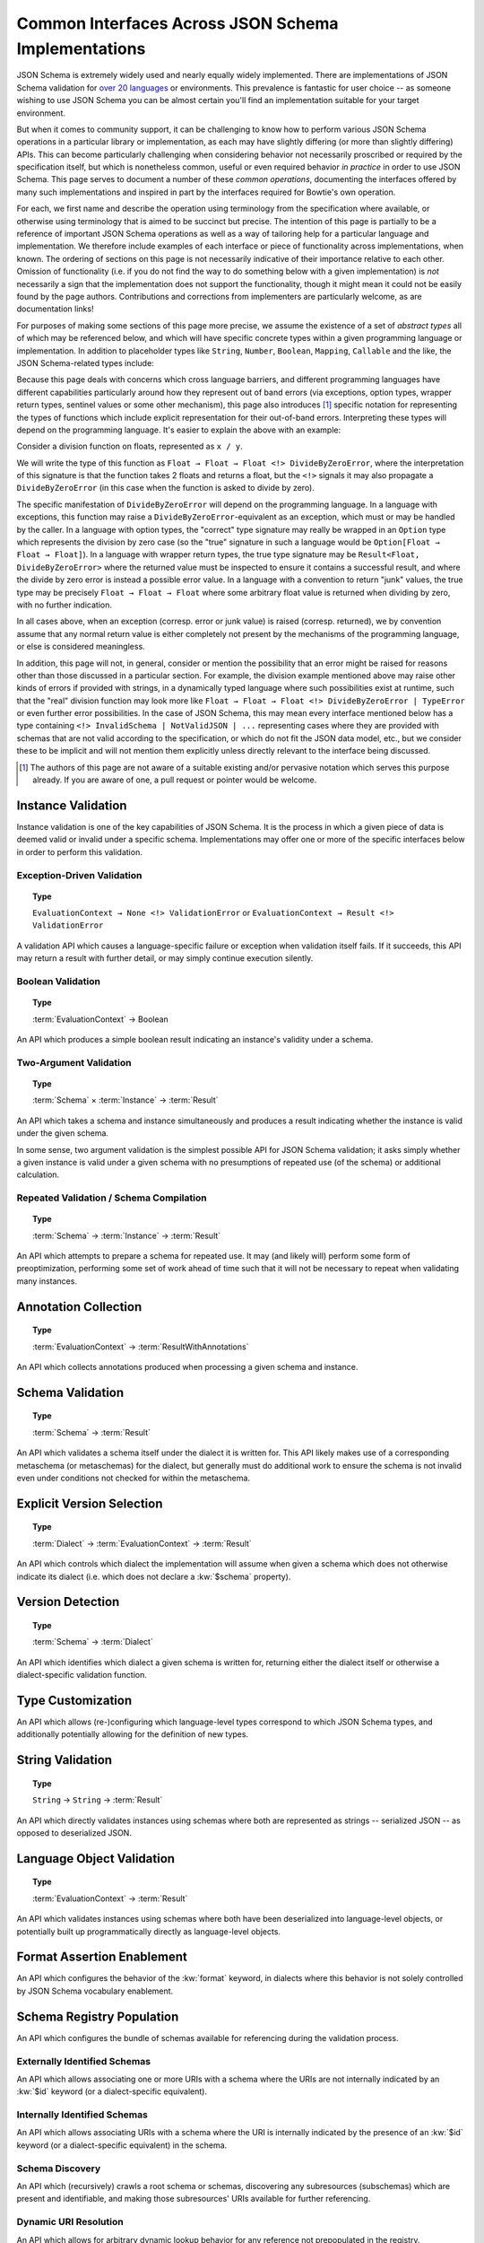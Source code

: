 ====================================================
Common Interfaces Across JSON Schema Implementations
====================================================

JSON Schema is extremely widely used and nearly equally widely implemented.
There are implementations of JSON Schema validation for `over 20 languages <https://json-schema.org/implementations.html>`_ or environments.
This prevalence is fantastic for user choice -- as someone wishing to use JSON Schema you can be almost certain you'll find an implementation suitable for your target environment.

But when it comes to community support, it can be challenging to know how to perform various JSON Schema operations in a particular library or implementation, as each may have slightly differing (or more than slightly differing) APIs.
This can become particularly challenging when considering behavior not necessarily proscribed or required by the specification itself, but which is nonetheless common, useful or even required behavior *in practice* in order to use JSON Schema.
This page serves to document a number of these *common operations*, documenting the interfaces offered by many such implementations and inspired in part by the interfaces required for Bowtie's own operation.

For each, we first name and describe the operation using terminology from the specification where available, or otherwise using terminology that is aimed to be succinct but precise.
The intention of this page is partially to be a reference of important JSON Schema operations as well as a way of tailoring help for a particular language and implementation.
We therefore include examples of each interface or piece of functionality across implementations, when known.
The ordering of sections on this page is not necessarily indicative of their importance relative to each other.
Omission of functionality (i.e. if you do not find the way to do something below with a given implementation) is *not* necessarily a sign that the implementation does not support the functionality, though it might mean it could not be easily found by the page authors.
Contributions and corrections from implementers are particularly welcome, as are documentation links!

For purposes of making some sections of this page more precise, we assume the existence of a set of *abstract types* all of which may be referenced below, and which will have specific concrete types within a given programming language or implementation.
In addition to placeholder types like ``String``, ``Number``, ``Boolean``, ``Mapping``, ``Callable`` and the like, the JSON Schema-related types include:

.. glossary::

    ``Schema``

        The type of JSON Schemas, which may also differ across dialects of JSON Schema
        For common or modern versions of JSON Schema this type is essentially ``Map<String, Any> | Boolean``.

    ``Instance``

        The type of JSON instances.
        This type should essentially be ``Any`` or a type capable of representing all JSON values, given JSON Schema's applicability to any representable JSON.

    ``Dialect``

        The type of JSON dialects or dialect identifiers.
        This type may simply be ``String`` if the dialect is represented within the implementation by its URI or by some short name.

    ``EvaluationContext``
        The type of "fully ready" schemas and instances *along* with any additional implementation-specific customizable behavior.
        At minimum, this type is either ``Schema → Instance`` or ``Schema × Instance`` (depending on whether the implementation takes both schema and instance together or compiles schemas and then produces a separate function taking the instance to validate).
        It is highly likely to be richer in at least some of the following ways:

            * Given likely support for some form of schema registry in order to support referencing external schemas, this type will likely include a registry of some sort, i.e. ``Mapping<URI, Schema> → Schema → ...``
            * If an implementation supports customizing which JSON types match to which language types (such as `discussed below <interfaces:Type Customization>`) then this type likely includes some representation of this mapping, i.e. ``Mapping<String, Callable[...]> → Schema → ...`` encapsulating what each type is mapped to during this evaluation.
            * Similarly, if there is a specific API for `format assertion enablement <interfaces:Format Assertion Enablement>`, some representation of the ``format`` keyword's behavior is present in the context
            * If the implementation supports the creation or customization of `dialects <interfaces:Dialect Creation>`, and especially if schemas can contain subschemas across different dialects, then the context will contain some representation of dialects, e.g. ``Dialect → Schema → ...``

    ``Result``

        The type of JSON Schema validation results, i.e. an object which encapsulates the validity of a given :term:`Instance` under a :term:`Schema`.
        This type may simply be ``Boolean`` in some implementations or languages.

    ``ResultWithAnnotations``

        The type of JSON Schema validation results that *include* JSON Schema annotations collected during validation.

    ``URI``

        The type of :rfc:`3986` compliant URIs.
        This type should not generally be the same as ``String``, as URIs have multiple possible string representations and require normalization to have correct semantics.

Because this page deals with concerns which cross language barriers, and different programming languages have different capabilities particularly around how they represent out of band errors (via exceptions, option types, wrapper return types, sentinel values or some other mechanism), this page also introduces [#]_ specific notation for representing the types of functions which include explicit representation for their out-of-band errors.
Interpreting these types will depend on the programming language.
It's easier to explain the above with an example:

Consider a division function on floats, represented as ``x / y``.

We will write the type of this function as ``Float → Float → Float <!> DivideByZeroError``, where the interpretation of this signature is that the function takes 2 floats and returns a float, but the ``<!>`` signals it may also propagate a ``DivideByZeroError`` (in this case when the function is asked to divide by zero).

The specific manifestation of ``DivideByZeroError`` will depend on the programming language.
In a language with exceptions, this function may raise a ``DivideByZeroError``-equivalent as an exception, which must or may be handled by the caller.
In a language with option types, the "correct" type signature may really be wrapped in an ``Option`` type which represents the division by zero case (so the "true" signature in such a language would be ``Option[Float → Float → Float]``).
In a language with wrapper return types, the true type signature may be ``Result<Float, DivideByZeroError>`` where the returned value must be inspected to ensure it contains a successful result, and where the divide by zero error is instead a possible error value.
In a language with a convention to return "junk" values, the true type may be precisely ``Float → Float → Float`` where some arbitrary float value is returned when dividing by zero, with no further indication.

In all cases above, when an exception (corresp. error or junk value) is raised (corresp. returned), we by convention assume that any normal return value is either completely not present by the mechanisms of the programming language, or else is considered meaningless.

In addition, this page will not, in general, consider or mention the possibility that an error might be raised for reasons other than those discussed in a particular section.
For example, the division example mentioned above may raise other kinds of errors if provided with strings, in a dynamically typed language where such possibilities exist at runtime, such that the "real" division function may look more like ``Float → Float → Float <!> DivideByZeroError | TypeError`` or even further error possibilities.
In the case of JSON Schema, this may mean every interface mentioned below has a type containing ``<!> InvalidSchema | NotValidJSON | ...`` representing cases where they are provided with schemas that are not valid according to the specification, or which do not fit the JSON data model, etc., but we consider these to be implicit and will not mention them explicitly unless directly relevant to the interface being discussed.

.. [#] The authors of this page are not aware of a suitable existing and/or pervasive notation which serves this purpose already.
       If you are aware of one, a pull request or pointer would be welcome.


Instance Validation
-------------------

Instance validation is one of the key capabilities of JSON Schema.
It is the process in which a given piece of data is deemed valid or invalid under a specific schema.
Implementations may offer one or more of the specific interfaces below in order to perform this validation.


Exception-Driven Validation
^^^^^^^^^^^^^^^^^^^^^^^^^^^

.. topic:: Type

    ``EvaluationContext → None <!> ValidationError`` or
    ``EvaluationContext → Result <!> ValidationError``

A validation API which causes a language-specific failure or exception when validation itself fails.
If it succeeds, this API may return a result with further detail, or may simply continue execution silently.


Boolean Validation
^^^^^^^^^^^^^^^^^^

.. topic:: Type

    :term:`EvaluationContext` → Boolean

An API which produces a simple boolean result indicating an instance's validity under a schema.


Two-Argument Validation
^^^^^^^^^^^^^^^^^^^^^^^

.. topic:: Type

    :term:`Schema` × :term:`Instance` → :term:`Result`

An API which takes a schema and instance simultaneously and produces a result indicating whether the instance is valid under the given schema.

In some sense, two argument validation is the simplest possible API for JSON Schema validation; it asks simply whether a given instance is valid under a given schema with no presumptions of repeated use (of the schema) or additional calculation.


Repeated Validation / Schema Compilation
^^^^^^^^^^^^^^^^^^^^^^^^^^^^^^^^^^^^^^^^

.. topic:: Type

    :term:`Schema` → :term:`Instance` → :term:`Result`

An API which attempts to prepare a schema for repeated use.
It may (and likely will) perform some form of preoptimization, performing some set of work ahead of time such that it will not be necessary to repeat when validating many instances.


Annotation Collection
---------------------

.. topic:: Type

    :term:`EvaluationContext` → :term:`ResultWithAnnotations`

An API which collects annotations produced when processing a given schema and instance.


Schema Validation
-----------------

.. topic:: Type

    :term:`Schema` → :term:`Result`

An API which validates a schema itself under the dialect it is written for.
This API likely makes use of a corresponding metaschema (or metaschemas) for the dialect, but generally must do additional work to ensure the schema is not invalid even under conditions not checked for within the metaschema.


Explicit Version Selection
--------------------------

.. topic:: Type

    :term:`Dialect` → :term:`EvaluationContext` → :term:`Result`

An API which controls which dialect the implementation will assume when given a schema which does not otherwise indicate its dialect (i.e. which does not declare a :kw:`$schema` property).


Version Detection
-----------------

.. topic:: Type

    :term:`Schema` → :term:`Dialect`

An API which identifies which dialect a given schema is written for, returning either the dialect itself or otherwise a dialect-specific validation function.


Type Customization
------------------

An API which allows (re-)configuring which language-level types correspond to which JSON Schema types, and additionally potentially allowing for the definition of new types.


String Validation
-----------------

.. topic:: Type

    ``String`` → ``String`` → :term:`Result`

An API which directly validates instances using schemas where both are represented as strings -- serialized JSON -- as opposed to deserialized JSON.

Language Object Validation
--------------------------

.. topic:: Type

    :term:`EvaluationContext` → :term:`Result`

An API which validates instances using schemas where both have been deserialized into language-level objects, or potentially built up programmatically directly as language-level objects.


Format Assertion Enablement
---------------------------

An API which configures the behavior of the :kw:`format` keyword, in dialects where this behavior is not solely controlled by JSON Schema vocabulary enablement.


Schema Registry Population
--------------------------

An API which configures the bundle of schemas available for referencing during the validation process.


Externally Identified Schemas
^^^^^^^^^^^^^^^^^^^^^^^^^^^^^

An API which allows associating one or more URIs with a schema where the URIs are not internally indicated by an :kw:`$id` keyword (or a dialect-specific equivalent).


Internally Identified Schemas
^^^^^^^^^^^^^^^^^^^^^^^^^^^^^

An API which allows associating URIs with a schema where the URI is internally indicated by the presence of an :kw:`$id` keyword (or a dialect-specific equivalent) in the schema.


Schema Discovery
^^^^^^^^^^^^^^^^

An API which (recursively) crawls a root schema or schemas, discovering any subresources (subschemas) which are present and identifiable, and making those subresources' URIs available for further referencing.


Dynamic URI Resolution
^^^^^^^^^^^^^^^^^^^^^^

An API which allows for arbitrary dynamic lookup behavior for any reference not prepopulated in the registry.


Output Format Selection / Generation
------------------------------------

An API which configures which of JSON Schema's output format(s) are used when producing results, or which allows generating a particular output format given a :term:`Result`.


Vocabulary Registration
-----------------------

An API which facilitates the creation of new JSON Schema vocabularies, typically for use in `building new dialects <interfaces:Dialect Creation>`.


Dialect Creation
----------------

An API which facilitates the creation of new JSON Schema dialects, typically registering them in some way such that they can be further used inside the implementation.


Failure Details
---------------

An API which allows for programmatic introspection of the causes of a particular validation failure, at minimum containing the failing keyword(s), value(s) and individual message(s) which led to the failure.
